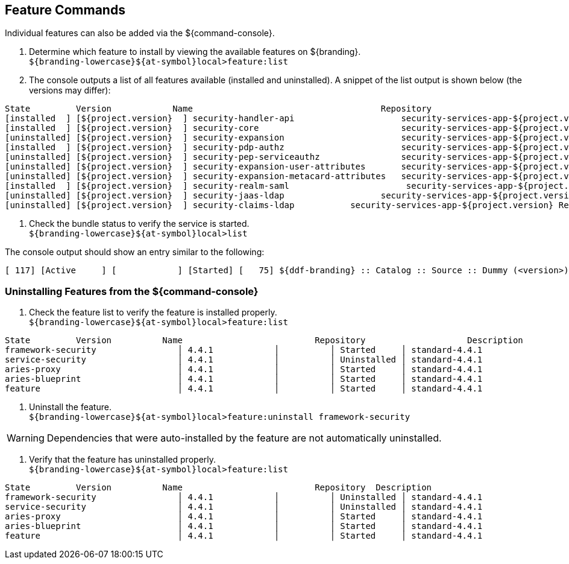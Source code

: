 :title: Feature Commands
:type: configuration
:status: published
:parent: Console Command Reference
:order: 02
:summary: Managing features from the ${command-console}.

== {title}
((({title})))

Individual features can also be added via the ${command-console}.

. Determine which feature to install by viewing the available features on ${branding}. +
`${branding-lowercase}${at-symbol}local>feature:list`
. The console outputs a list of all features available (installed and uninstalled). A snippet of the list output is shown below (the versions may differ):

----
State         Version            Name                                     Repository                           Description
[installed  ] [${project.version}  ] security-handler-api                     security-services-app-${project.version} API for authentication handlers for web applications.
[installed  ] [${project.version}  ] security-core                            security-services-app-${project.version} DDF Security Core
[uninstalled] [${project.version}  ] security-expansion                       security-services-app-${project.version} DDF Security Expansion
[installed  ] [${project.version}  ] security-pdp-authz                       security-services-app-${project.version} DDF Security PDP.
[uninstalled] [${project.version}  ] security-pep-serviceauthz                security-services-app-${project.version} DDF Security PEP Service AuthZ
[uninstalled] [${project.version}  ] security-expansion-user-attributes       security-services-app-${project.version} DDF Security Expansion User Attributes Expansion
[uninstalled] [${project.version}  ] security-expansion-metacard-attributes   security-services-app-${project.version} DDF Security Expansion Metacard Attributes Expansion
[installed  ] [${project.version}  ] security-realm-saml                       security-services-app-${project.version} DDF Security SAML Realm.
[uninstalled] [${project.version}  ] security-jaas-ldap                   security-services-app-${project.version} DDF Security JAAS LDAP Login.
[uninstalled] [${project.version}  ] security-claims-ldap           security-services-app-${project.version} Retrieves claims attributes from an LDAP store.
----
. Check the bundle status to verify the service is started. +
`${branding-lowercase}${at-symbol}local>list`

The console output should show an entry similar to the following:
----
[ 117] [Active     ] [            ] [Started] [   75] ${ddf-branding} :: Catalog :: Source :: Dummy (<version>)
----

=== Uninstalling Features from the ${command-console}

. Check the feature list to verify the feature is installed properly. +
`${branding-lowercase}${at-symbol}local>feature:list`

----
State         Version          Name                          Repository  		   Description
framework-security                │ 4.4.1            │          │ Started     │ standard-4.4.1                  │ OSGi Security for Karaf
service-security                  │ 4.4.1            │          │ Uninstalled │ standard-4.4.1                  │ Services Security for Karaf
aries-proxy                       │ 4.4.1            │          │ Started     │ standard-4.4.1                  │ Aries Proxy
aries-blueprint                   │ 4.4.1            │          │ Started     │ standard-4.4.1                  │ Aries Blueprint
feature                           │ 4.4.1            │          │ Started     │ standard-4.4.1                  │ Features Support
----

. Uninstall the feature. +
`${branding-lowercase}${at-symbol}local>feature:uninstall framework-security`

[WARNING]
====
Dependencies that were auto-installed by the feature are not automatically uninstalled.
====

. Verify that the feature has uninstalled properly. +
`${branding-lowercase}${at-symbol}local>feature:list`

----
State         Version          Name                          Repository  Description
framework-security                │ 4.4.1            │          │ Uninstalled │ standard-4.4.1                  │ OSGi Security for Karaf
service-security                  │ 4.4.1            │          │ Uninstalled │ standard-4.4.1                  │ Services Security for Karaf
aries-proxy                       │ 4.4.1            │          │ Started     │ standard-4.4.1                  │ Aries Proxy
aries-blueprint                   │ 4.4.1            │          │ Started     │ standard-4.4.1                  │ Aries Blueprint
feature                           │ 4.4.1            │          │ Started     │ standard-4.4.1                  │ Features Support
----
